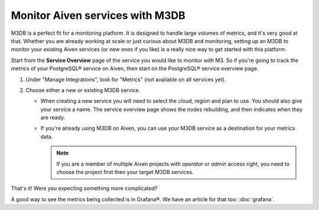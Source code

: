 Monitor Aiven services with M3DB
================================

M3DB is a perfect fit for a monitoring platform. It is designed to handle large volumes of metrics, and it's very good at that. Whether you are already working at scale or just curious about M3DB and monitoring, setting up an M3DB to monitor your existing Aiven services (or new ones if you like) is a really nice way to get started with this platform.

Start from the **Service Overview** page of the service you would like to monitor with M3. So if you're going to track the metrics of your PostgreSQL® service on Aiven, then start on the PostgreSQL® service overview page.

1. Under "Manage Integrations", look for "Metrics" (not available on all services yet).

2. Choose either a new or existing M3DB service.

   - When creating a new service you will need to select the cloud, region and plan to use. You should also give your service a name. The service overview page shows the nodes rebuilding, and then indicates when they are ready.
   - If you're already using M3DB on Aiven, you can use your M3DB service as a destination for your metrics data. 
   
     .. Note::
     
      If you are a member of multiple Aiven projects with *operator* or *admin* access right, you need to choose the project first then your target M3DB services.

That's it! Were you expecting something more complicated?

A good way to see the metrics being collected is in Grafana®. We have an article for that too: :doc:`grafana`.
